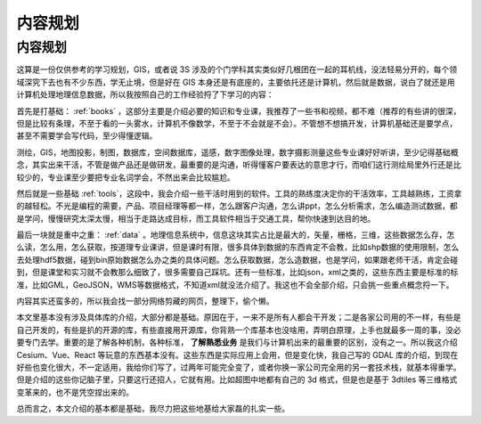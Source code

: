 .. highlight:: rst
.. _content:
################
内容规划
################

内容规划
========

这算是一份仅供参考的学习规划，GIS，或者说 3S 涉及的个门学科其实类似好几根团在一起的耳机线，没法轻易分开的，每个领域深究下去也有不少东西，学无止境，但是好在 GIS 本身还是有底座的，主要依托还是计算机，然后就是数据，说白了就还是用计算机处理地理信息数据，所以我按照自己的工作经验捋了下学习的内容：

首先是打基础： :ref:`books` ，这部分主要是介绍必要的知识和专业课，我推荐了一些书和视频，都不难（推荐的有些讲的很深，但是比较有条理，不至于看的一头雾水，计算机不像数学，不至于不会就是不会）。不管想不想搞开发，计算机基础还是要学点，甚至不需要学会写代码，至少得懂逻辑。

测绘，GIS，地图投影，制图，数据库，空间数据库，遥感，数字图像处理，数字摄影测量这些专业课好好听讲，至少记得基础概念，其实出来干活，不管是做产品还是做研发，最重要的是沟通，听得懂客户要表达的意思才行，而咱们这行测绘局里外行还是比较少的，专业课至少要把专业名词学会，不然出来会比较尴尬。

然后就是一些基础 :ref:`tools`，这段中，我会介绍一些干活时用到的软件。工具的熟练度决定你的干活效率，工具越熟练，工资拿的越轻松。不光是编程的需要，产品、项目经理等都一样，怎么跟客户沟通，怎么讲ppt，怎么分析需求，怎么编造测试数据，都是学问，慢慢研究太深太慢，相当于走路达成目标，而工具软件相当于交通工具，帮你快速到达目的地。

最后一块就是重中之重： :ref:`data` 。地理信息系统中，信息这块其实占比是最大的，矢量，栅格，三维，这些数据怎么存，怎么读，怎么用，怎么获取，按道理专业课讲，但是课时有限，很多具体到数据的东西肯定不会教，比如shp数据的使用限制，怎么去处理hdf5数据，碰到bin原始数据怎么办之类的具体问题。怎么获取数据，怎么造数据，也是学问，如果跟老师干活，肯定会碰到，但是课堂和实习就不会教那么细致了，很多需要自己踩坑。还有一些标准，比如json，xml之类的，这些东西主要是标准的标准，比如GML，GeoJSON，WMS等数据格式，不知道xml就没法介绍了。我这也不会全部介绍，只会挑一些重点概念捋一下。

内容其实还蛮多的，所以我会找一部分网络剪藏的网页，整理下，偷个懒。

本文里基本没有涉及具体库的介绍，大部分都是基础。原因在于，一来不是所有人都会干开发；二是各家公司用的不一样，有些是自己开发的，有些是扒的开源的库，有些直接用开源库，你背熟一个库基本也没啥用，弄明白原理，上手也就最多一周的事，没必要专门去学。重要的是了解各种机制，各种标准， **了解熟悉业务** 是我们与计算机出来的最重要的区别，没有之一。所以我这介绍 Cesium、Vue、React 等玩意的东西基本没有。这些东西是实际应用上会用，但是变化快，我自己写的 GDAL 库的介绍，到现在好些也变化很大，不一定适用，我给你们写了，过两年可能完全变了，或者你换一家公司完全用的另一套技术栈，就基本得重学。但是介绍的这些你记脑子里，只要这行还招人，它就有用。比如超图中地都有自己的 3d 格式，但是也是基于 3dtiles 等三维格式变革来的，也不是凭空捏出来的。

总而言之，本文介绍的基本都是基础，我尽力把这些地基给大家磊的扎实一些。
